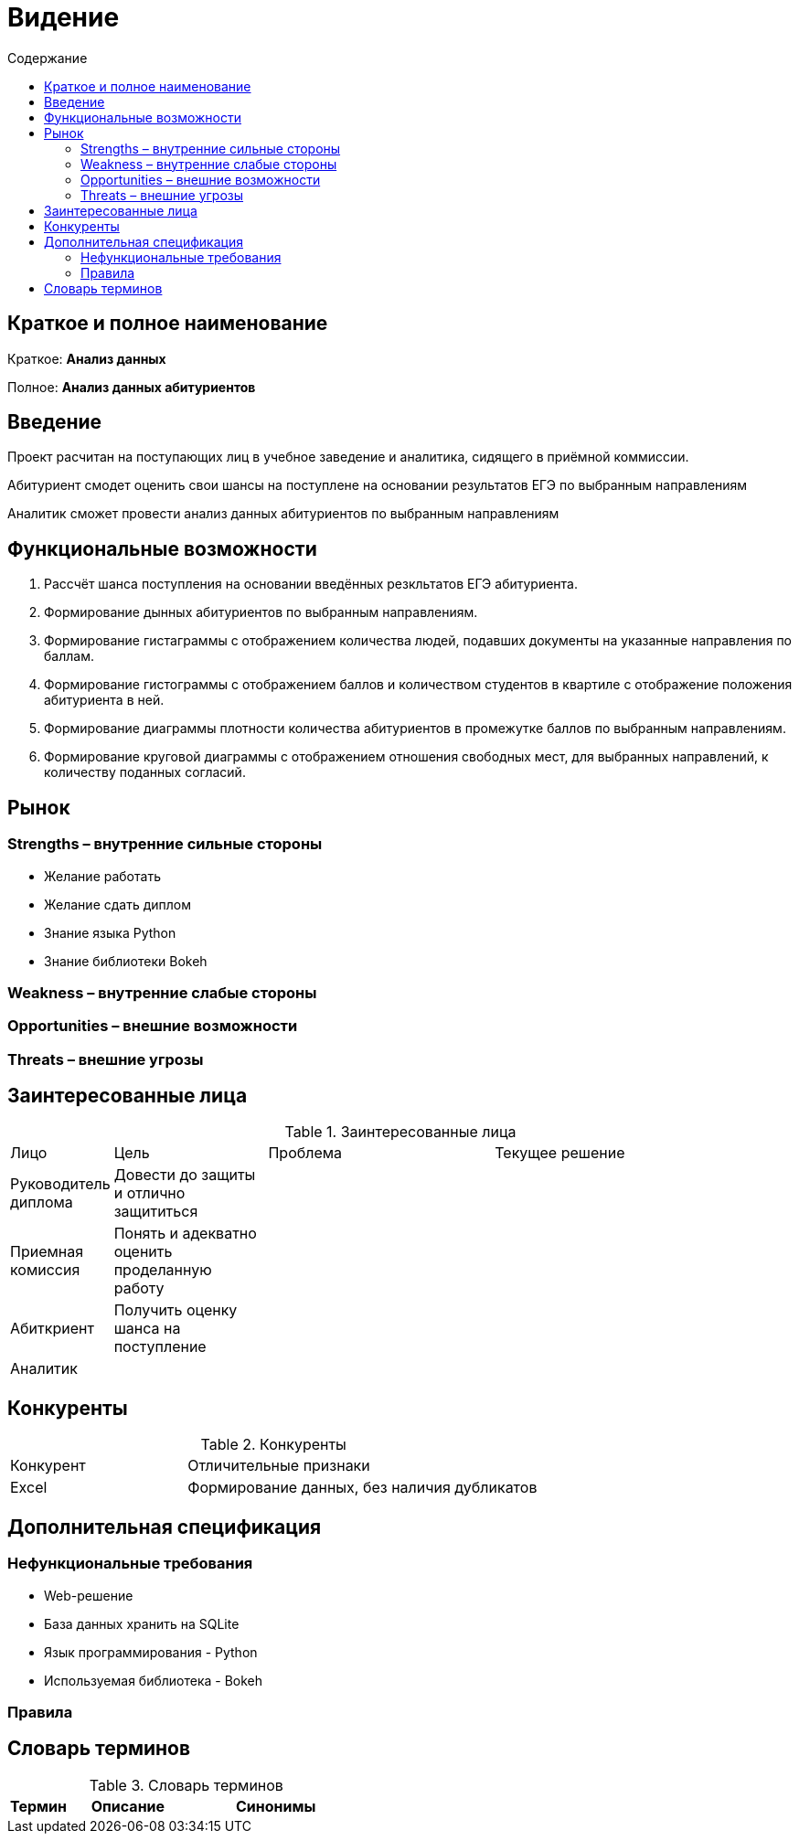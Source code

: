 :experimental:
:toc:
:toc-title: Содержание
:toclevels: 4

= Видение

== Краткое и полное наименование
Краткое: *Анализ данных*

Полное: *Анализ данных абитуриентов*

== Введение
Проект расчитан на поступающих лиц в учебное заведение и аналитика, сидящего в приёмной коммиссии. 

Абитуриент смодет оценить свои шансы на поступлене на основании результатов ЕГЭ по выбранным направлениям

Аналитик сможет провести анализ данных абитуриентов по выбранным направлениям  

== Функциональные возможности

. Рассчёт шанса поступления на основании введённых резкльтатов ЕГЭ абитуриента.
. Формирование дынных абитуриентов по выбранным направлениям.
. Формирование гистаграммы с отображением количества людей, подавших документы на указанные направления по баллам.
. Формирование гистограммы с отображением баллов и количеством студентов в квартиле с отображение положения абитуриента в ней.
. Формирование диаграммы плотности количества абитуриентов в промежутке баллов по выбранным направлениям.
. Формирование круговой диаграммы с отображением отношения свободных мест, для выбранных направлений, к количеству поданных согласий.

== Рынок

=== Strengths – внутренние сильные стороны
- Желание работать
- Желание сдать диплом
- Знание языка Python 
- Знание библиотеки Bokeh

=== Weakness – внутренние слабые стороны


=== Opportunities – внешние возможности


=== Threats – внешние угрозы


== Заинтересованные лица

.Заинтересованные лица
[cols="1,2,3,4"]
|===
|Лицо |Цель |Проблема |Текущее решение
|Руководитель диплома|Довести до защиты и отлично защититься||
|Приемная комиссия|Понять и адекватно оценить проделанную работу||
|Абиткриент|Получить оценку шанса на поступление||
|Аналитик|||
|===


== Конкуренты

.Конкуренты
[cols="1,2"]
|===
|Конкурент |Отличительные признаки
|Excel|Формирование данных, без наличия дубликатов

|===

== Дополнительная спецификация

=== Нефункциональные требования
- Web-решение
- База данных хранить на SQLite
- Язык программирования - Python
- Используемая библиотека - Bokeh


=== Правила



== Словарь терминов

.Словарь терминов
[cols="1,2,3"]
|===
|Термин |Описание| Синонимы

|===
